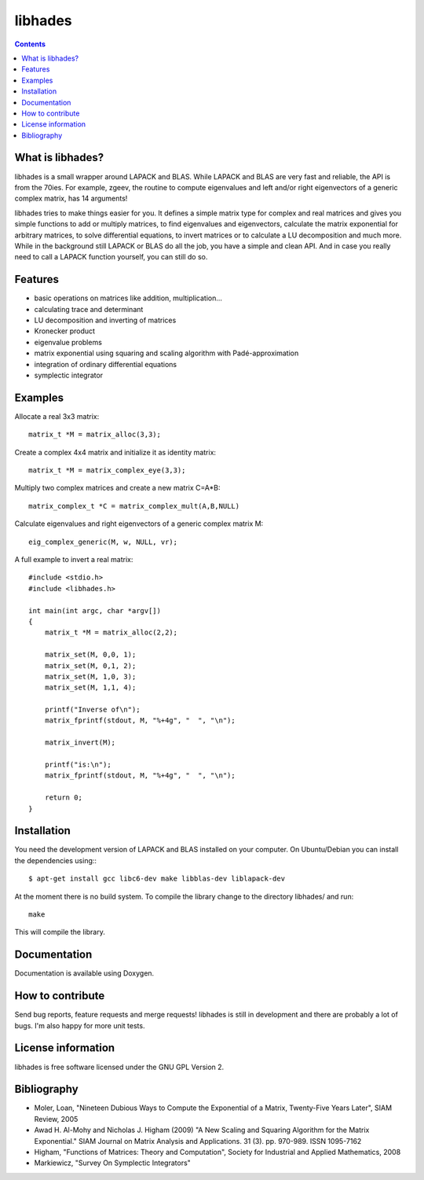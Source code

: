 ========
libhades
========

.. contents::

What is libhades?
-----------------

libhades is a small wrapper around LAPACK and BLAS. While LAPACK and
BLAS are very fast and reliable, the API is from the 70ies. For example,
zgeev, the routine to compute eigenvalues and left and/or right eigenvectors
of a generic complex matrix, has 14 arguments!

libhades tries to make things easier for you. It defines a simple matrix type
for complex and real matrices and gives you simple functions to add or multiply
matrices, to find eigenvalues and eigenvectors, calculate the matrix exponential
for arbitrary matrices, to solve differential equations, to invert matrices or
to calculate a LU decomposition and much more. While in the background still
LAPACK or BLAS do all the job, you have a simple and clean API. And in case you
really need to call a LAPACK function yourself, you can still do so.


Features
--------

- basic operations on matrices like addition, multiplication...
- calculating trace and determinant
- LU decomposition and inverting of matrices
- Kronecker product
- eigenvalue problems
- matrix exponential using squaring and scaling algorithm with Padé-approximation
- integration of ordinary differential equations
- symplectic integrator


Examples
--------

Allocate a real 3x3 matrix::

    matrix_t *M = matrix_alloc(3,3);


Create a complex 4x4 matrix and initialize it as identity matrix::

    matrix_t *M = matrix_complex_eye(3,3);


Multiply two complex matrices and create a new matrix C=A*B::

    matrix_complex_t *C = matrix_complex_mult(A,B,NULL)


Calculate eigenvalues and right eigenvectors of a generic complex matrix M::

    eig_complex_generic(M, w, NULL, vr);

A full example to invert a real matrix::

    #include <stdio.h>
    #include <libhades.h>

    int main(int argc, char *argv[])
    {
        matrix_t *M = matrix_alloc(2,2);

        matrix_set(M, 0,0, 1);
        matrix_set(M, 0,1, 2);
        matrix_set(M, 1,0, 3);
        matrix_set(M, 1,1, 4);

        printf("Inverse of\n");
        matrix_fprintf(stdout, M, "%+4g", "  ", "\n");

        matrix_invert(M);
        
        printf("is:\n");
        matrix_fprintf(stdout, M, "%+4g", "  ", "\n");
         
        return 0;
    }


Installation
------------

You need the development version of LAPACK and BLAS installed on your computer. On
Ubuntu/Debian you can install the dependencies using:::
    $ apt-get install gcc libc6-dev make libblas-dev liblapack-dev

At the moment there is no build system. To compile the library change to the
directory libhades/ and run::

    make
This will compile the library.


Documentation
-------------

Documentation is available using Doxygen.


How to contribute
-----------------

Send bug reports, feature requests and merge requests! libhades is still in
development and there are probably a lot of bugs. I'm also happy for more unit
tests.


License information
-------------------

libhades is free software licensed under the GNU GPL Version 2.


Bibliography
------------

- Moler, Loan, "Nineteen Dubious Ways to Compute the Exponential of a Matrix, Twenty-Five Years Later", SIAM Review, 2005
- Awad H. Al-Mohy and Nicholas J. Higham (2009) "A New Scaling and Squaring Algorithm for the Matrix Exponential." SIAM Journal on Matrix Analysis and Applications. 31 (3). pp. 970-989. ISSN 1095-7162
- Higham, "Functions of Matrices: Theory and Computation", Society for Industrial and Applied Mathematics, 2008
- Markiewicz, "Survey On Symplectic Integrators"
